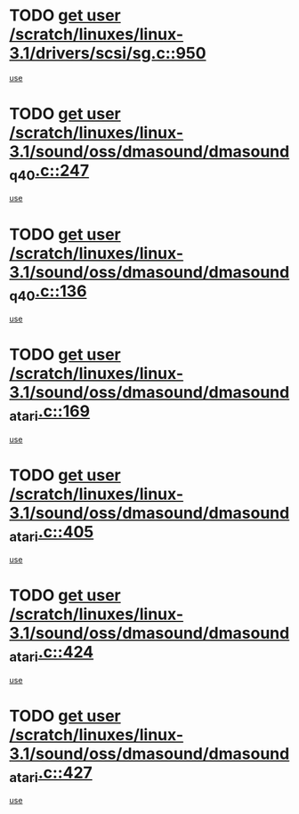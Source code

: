 * TODO [[view:/scratch/linuxes/linux-3.1/drivers/scsi/sg.c::face=ovl-face1::linb=950::colb=11::cole=19][get user /scratch/linuxes/linux-3.1/drivers/scsi/sg.c::950]]
[[view:/scratch/linuxes/linux-3.1/drivers/scsi/sg.c::face=ovl-face2::linb=953::colb=23::cole=26][use]]
* TODO [[view:/scratch/linuxes/linux-3.1/sound/oss/dmasound/dmasound_q40.c::face=ovl-face1::linb=247::colb=8::cole=16][get user /scratch/linuxes/linux-3.1/sound/oss/dmasound/dmasound_q40.c::247]]
[[view:/scratch/linuxes/linux-3.1/sound/oss/dmasound/dmasound_q40.c::face=ovl-face2::linb=249::colb=24::cole=25][use]]
* TODO [[view:/scratch/linuxes/linux-3.1/sound/oss/dmasound/dmasound_q40.c::face=ovl-face1::linb=136::colb=7::cole=15][get user /scratch/linuxes/linux-3.1/sound/oss/dmasound/dmasound_q40.c::136]]
[[view:/scratch/linuxes/linux-3.1/sound/oss/dmasound/dmasound_q40.c::face=ovl-face2::linb=138::colb=16::cole=17][use]]
* TODO [[view:/scratch/linuxes/linux-3.1/sound/oss/dmasound/dmasound_atari.c::face=ovl-face1::linb=169::colb=6::cole=14][get user /scratch/linuxes/linux-3.1/sound/oss/dmasound/dmasound_atari.c::169]]
[[view:/scratch/linuxes/linux-3.1/sound/oss/dmasound/dmasound_atari.c::face=ovl-face2::linb=171::colb=15::cole=19][use]]
* TODO [[view:/scratch/linuxes/linux-3.1/sound/oss/dmasound/dmasound_atari.c::face=ovl-face1::linb=405::colb=8::cole=16][get user /scratch/linuxes/linux-3.1/sound/oss/dmasound/dmasound_atari.c::405]]
[[view:/scratch/linuxes/linux-3.1/sound/oss/dmasound/dmasound_atari.c::face=ovl-face2::linb=407::colb=17::cole=18][use]]
* TODO [[view:/scratch/linuxes/linux-3.1/sound/oss/dmasound/dmasound_atari.c::face=ovl-face1::linb=424::colb=8::cole=16][get user /scratch/linuxes/linux-3.1/sound/oss/dmasound/dmasound_atari.c::424]]
[[view:/scratch/linuxes/linux-3.1/sound/oss/dmasound/dmasound_atari.c::face=ovl-face2::linb=426::colb=17::cole=18][use]]
* TODO [[view:/scratch/linuxes/linux-3.1/sound/oss/dmasound/dmasound_atari.c::face=ovl-face1::linb=427::colb=8::cole=16][get user /scratch/linuxes/linux-3.1/sound/oss/dmasound/dmasound_atari.c::427]]
[[view:/scratch/linuxes/linux-3.1/sound/oss/dmasound/dmasound_atari.c::face=ovl-face2::linb=429::colb=18::cole=19][use]]
